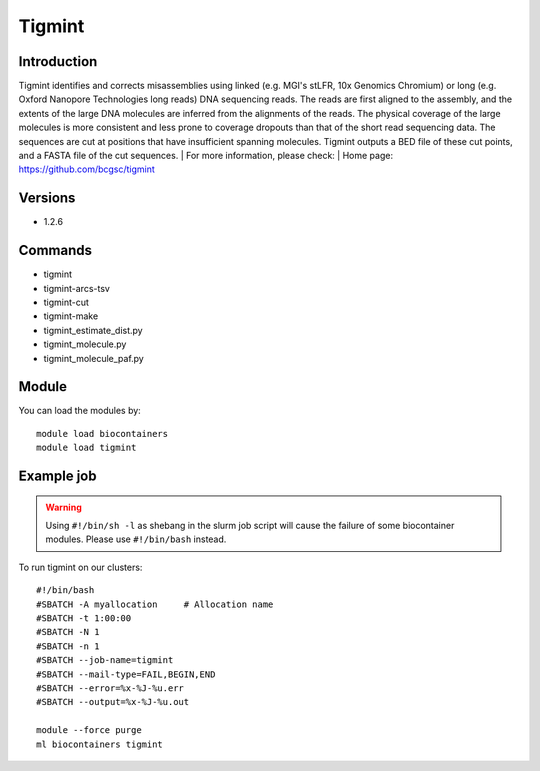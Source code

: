 .. _backbone-label:

Tigmint
==============================

Introduction
~~~~~~~~
Tigmint identifies and corrects misassemblies using linked (e.g. MGI's stLFR, 10x Genomics Chromium) or long (e.g. Oxford Nanopore Technologies long reads) DNA sequencing reads. The reads are first aligned to the assembly, and the extents of the large DNA molecules are inferred from the alignments of the reads. The physical coverage of the large molecules is more consistent and less prone to coverage dropouts than that of the short read sequencing data. The sequences are cut at positions that have insufficient spanning molecules. Tigmint outputs a BED file of these cut points, and a FASTA file of the cut sequences.
| For more information, please check:
| Home page: https://github.com/bcgsc/tigmint

Versions
~~~~~~~~
- 1.2.6

Commands
~~~~~~~
- tigmint
- tigmint-arcs-tsv
- tigmint-cut
- tigmint-make
- tigmint_estimate_dist.py
- tigmint_molecule.py
- tigmint_molecule_paf.py

Module
~~~~~~~~
You can load the modules by::

    module load biocontainers
    module load tigmint

Example job
~~~~~
.. warning::
    Using ``#!/bin/sh -l`` as shebang in the slurm job script will cause the failure of some biocontainer modules. Please use ``#!/bin/bash`` instead.

To run tigmint on our clusters::

    #!/bin/bash
    #SBATCH -A myallocation     # Allocation name
    #SBATCH -t 1:00:00
    #SBATCH -N 1
    #SBATCH -n 1
    #SBATCH --job-name=tigmint
    #SBATCH --mail-type=FAIL,BEGIN,END
    #SBATCH --error=%x-%J-%u.err
    #SBATCH --output=%x-%J-%u.out

    module --force purge
    ml biocontainers tigmint
